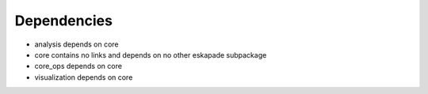 ============
Dependencies
============

- analysis depends on core
- core contains no links and depends on no other eskapade subpackage
- core_ops depends on core
- visualization depends on core
